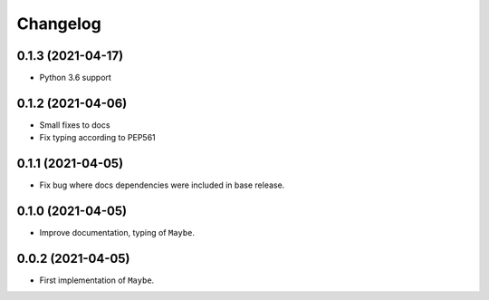 Changelog
=========

0.1.3 (2021-04-17)
------------------

- Python 3.6 support

0.1.2 (2021-04-06)
------------------

- Small fixes to docs
- Fix typing according to PEP561

0.1.1 (2021-04-05)
------------------

- Fix bug where docs dependencies were included in base release.

0.1.0 (2021-04-05)
------------------

- Improve documentation, typing of ``Maybe``.

0.0.2 (2021-04-05)
------------------

- First implementation of ``Maybe``.
